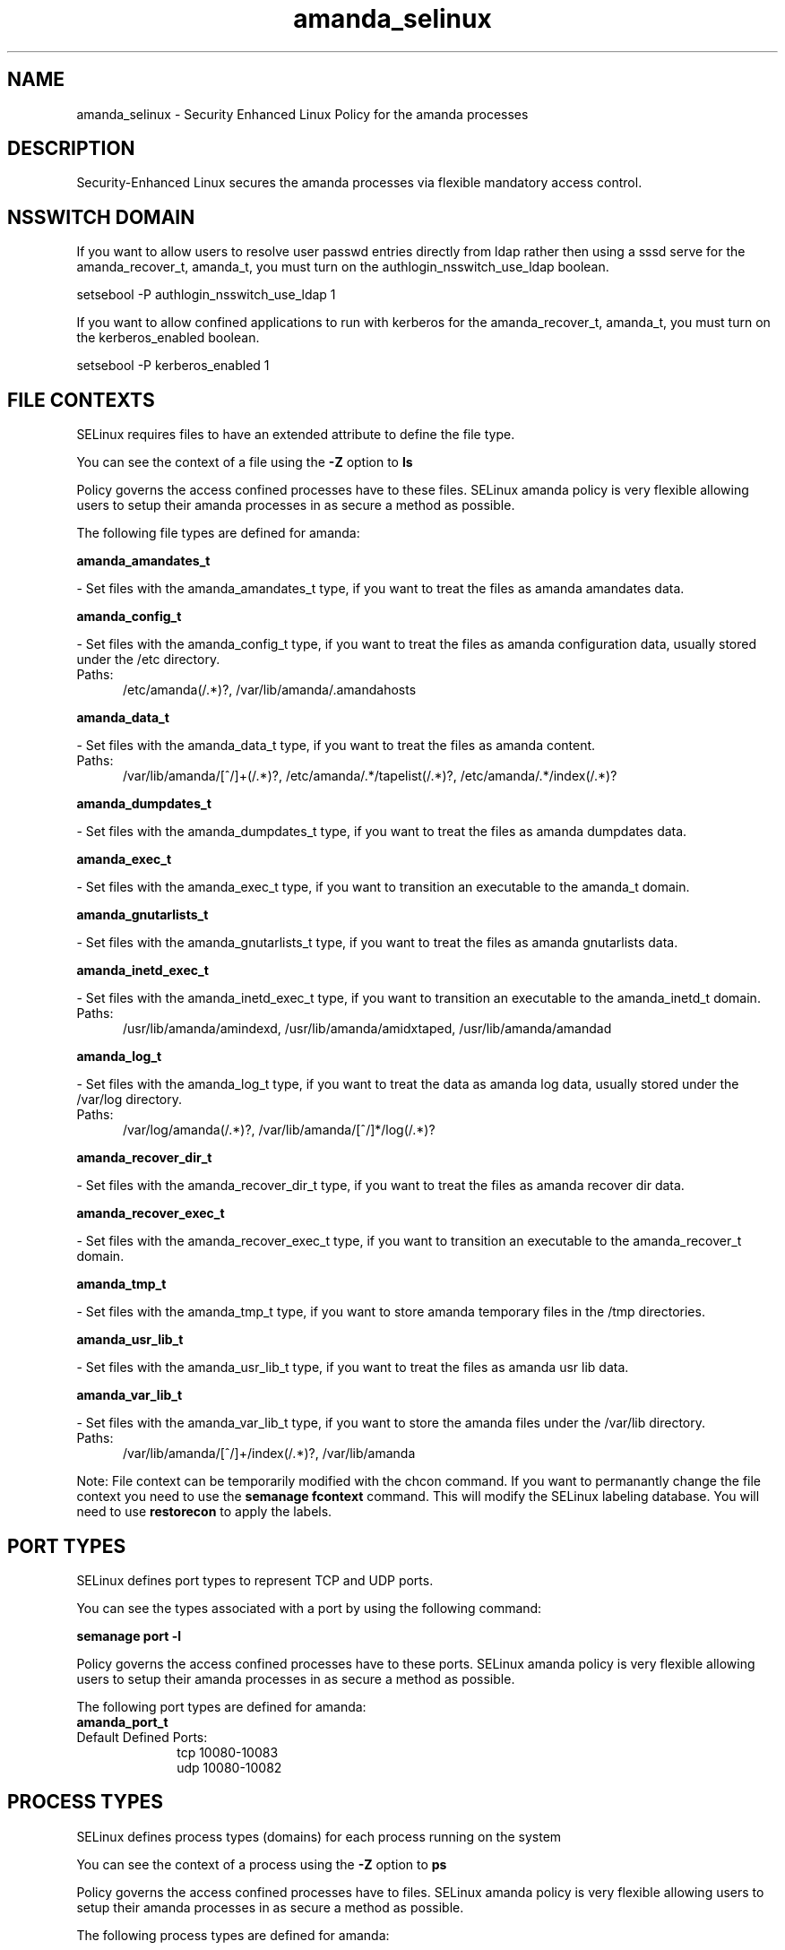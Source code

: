 .TH  "amanda_selinux"  "8"  "amanda" "dwalsh@redhat.com" "amanda SELinux Policy documentation"
.SH "NAME"
amanda_selinux \- Security Enhanced Linux Policy for the amanda processes
.SH "DESCRIPTION"

Security-Enhanced Linux secures the amanda processes via flexible mandatory access
control.  

.SH NSSWITCH DOMAIN

.PP
If you want to allow users to resolve user passwd entries directly from ldap rather then using a sssd serve for the amanda_recover_t, amanda_t, you must turn on the authlogin_nsswitch_use_ldap boolean.

.EX
setsebool -P authlogin_nsswitch_use_ldap 1
.EE

.PP
If you want to allow confined applications to run with kerberos for the amanda_recover_t, amanda_t, you must turn on the kerberos_enabled boolean.

.EX
setsebool -P kerberos_enabled 1
.EE

.SH FILE CONTEXTS
SELinux requires files to have an extended attribute to define the file type. 
.PP
You can see the context of a file using the \fB\-Z\fP option to \fBls\bP
.PP
Policy governs the access confined processes have to these files. 
SELinux amanda policy is very flexible allowing users to setup their amanda processes in as secure a method as possible.
.PP 
The following file types are defined for amanda:


.EX
.PP
.B amanda_amandates_t 
.EE

- Set files with the amanda_amandates_t type, if you want to treat the files as amanda amandates data.


.EX
.PP
.B amanda_config_t 
.EE

- Set files with the amanda_config_t type, if you want to treat the files as amanda configuration data, usually stored under the /etc directory.

.br
.TP 5
Paths: 
/etc/amanda(/.*)?, /var/lib/amanda/\.amandahosts

.EX
.PP
.B amanda_data_t 
.EE

- Set files with the amanda_data_t type, if you want to treat the files as amanda content.

.br
.TP 5
Paths: 
/var/lib/amanda/[^/]+(/.*)?, /etc/amanda/.*/tapelist(/.*)?, /etc/amanda/.*/index(/.*)?

.EX
.PP
.B amanda_dumpdates_t 
.EE

- Set files with the amanda_dumpdates_t type, if you want to treat the files as amanda dumpdates data.


.EX
.PP
.B amanda_exec_t 
.EE

- Set files with the amanda_exec_t type, if you want to transition an executable to the amanda_t domain.


.EX
.PP
.B amanda_gnutarlists_t 
.EE

- Set files with the amanda_gnutarlists_t type, if you want to treat the files as amanda gnutarlists data.


.EX
.PP
.B amanda_inetd_exec_t 
.EE

- Set files with the amanda_inetd_exec_t type, if you want to transition an executable to the amanda_inetd_t domain.

.br
.TP 5
Paths: 
/usr/lib/amanda/amindexd, /usr/lib/amanda/amidxtaped, /usr/lib/amanda/amandad

.EX
.PP
.B amanda_log_t 
.EE

- Set files with the amanda_log_t type, if you want to treat the data as amanda log data, usually stored under the /var/log directory.

.br
.TP 5
Paths: 
/var/log/amanda(/.*)?, /var/lib/amanda/[^/]*/log(/.*)?

.EX
.PP
.B amanda_recover_dir_t 
.EE

- Set files with the amanda_recover_dir_t type, if you want to treat the files as amanda recover dir data.


.EX
.PP
.B amanda_recover_exec_t 
.EE

- Set files with the amanda_recover_exec_t type, if you want to transition an executable to the amanda_recover_t domain.


.EX
.PP
.B amanda_tmp_t 
.EE

- Set files with the amanda_tmp_t type, if you want to store amanda temporary files in the /tmp directories.


.EX
.PP
.B amanda_usr_lib_t 
.EE

- Set files with the amanda_usr_lib_t type, if you want to treat the files as amanda usr lib data.


.EX
.PP
.B amanda_var_lib_t 
.EE

- Set files with the amanda_var_lib_t type, if you want to store the amanda files under the /var/lib directory.

.br
.TP 5
Paths: 
/var/lib/amanda/[^/]+/index(/.*)?, /var/lib/amanda

.PP
Note: File context can be temporarily modified with the chcon command.  If you want to permanantly change the file context you need to use the 
.B semanage fcontext 
command.  This will modify the SELinux labeling database.  You will need to use
.B restorecon
to apply the labels.

.SH PORT TYPES
SELinux defines port types to represent TCP and UDP ports. 
.PP
You can see the types associated with a port by using the following command: 

.B semanage port -l

.PP
Policy governs the access confined processes have to these ports. 
SELinux amanda policy is very flexible allowing users to setup their amanda processes in as secure a method as possible.
.PP 
The following port types are defined for amanda:

.EX
.TP 5
.B amanda_port_t 
.TP 10
.EE


Default Defined Ports:
tcp 10080-10083
.EE
udp 10080-10082
.EE
.SH PROCESS TYPES
SELinux defines process types (domains) for each process running on the system
.PP
You can see the context of a process using the \fB\-Z\fP option to \fBps\bP
.PP
Policy governs the access confined processes have to files. 
SELinux amanda policy is very flexible allowing users to setup their amanda processes in as secure a method as possible.
.PP 
The following process types are defined for amanda:

.EX
.B amanda_t, amanda_recover_t 
.EE
.PP
Note: 
.B semanage permissive -a PROCESS_TYPE 
can be used to make a process type permissive. Permissive process types are not denied access by SELinux. AVC messages will still be generated.

.SH "COMMANDS"
.B semanage fcontext
can also be used to manipulate default file context mappings.
.PP
.B semanage permissive
can also be used to manipulate whether or not a process type is permissive.
.PP
.B semanage module
can also be used to enable/disable/install/remove policy modules.

.B semanage port
can also be used to manipulate the port definitions

.PP
.B system-config-selinux 
is a GUI tool available to customize SELinux policy settings.

.SH AUTHOR	
This manual page was autogenerated by genman.py.

.SH "SEE ALSO"
selinux(8), amanda(8), semanage(8), restorecon(8), chcon(1)
